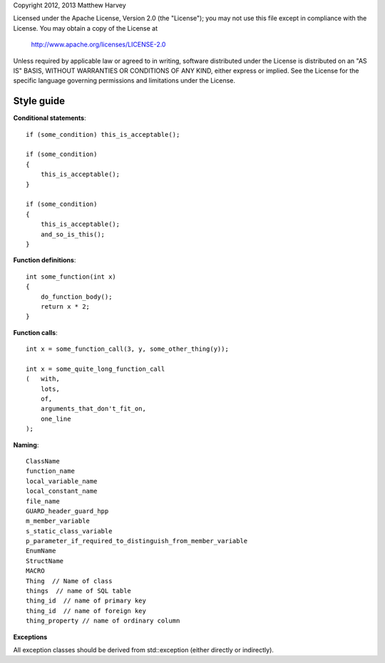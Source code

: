 Copyright 2012, 2013 Matthew Harvey

Licensed under the Apache License, Version 2.0 (the "License");
you may not use this file except in compliance with the License.
You may obtain a copy of the License at

    http://www.apache.org/licenses/LICENSE-2.0

Unless required by applicable law or agreed to in writing, software
distributed under the License is distributed on an "AS IS" BASIS,
WITHOUT WARRANTIES OR CONDITIONS OF ANY KIND, either express or implied.
See the License for the specific language governing permissions and
limitations under the License.

Style guide
===========

**Conditional statements**::

    if (some_condition) this_is_acceptable();
    
    if (some_condition)
    {
        this_is_acceptable();
    }

    if (some_condition)
    {
        this_is_acceptable();
        and_so_is_this();
    }

**Function definitions**::

    int some_function(int x)
    {
        do_function_body();
        return x * 2;
    }

**Function calls**::

    int x = some_function_call(3, y, some_other_thing(y));

    int x = some_quite_long_function_call
    (	with,
        lots,
        of,
        arguments_that_don't_fit_on,
        one_line
    );

**Naming**::

    ClassName
    function_name
    local_variable_name
    local_constant_name
    file_name
    GUARD_header_guard_hpp
    m_member_variable
    s_static_class_variable
    p_parameter_if_required_to_distinguish_from_member_variable
    EnumName
    StructName
    MACRO
    Thing  // Name of class
    things  // name of SQL table
    thing_id  // name of primary key
    thing_id  // name of foreign key
    thing_property // name of ordinary column

**Exceptions**

All exception classes should be derived from std::exception (either directly
or indirectly).
